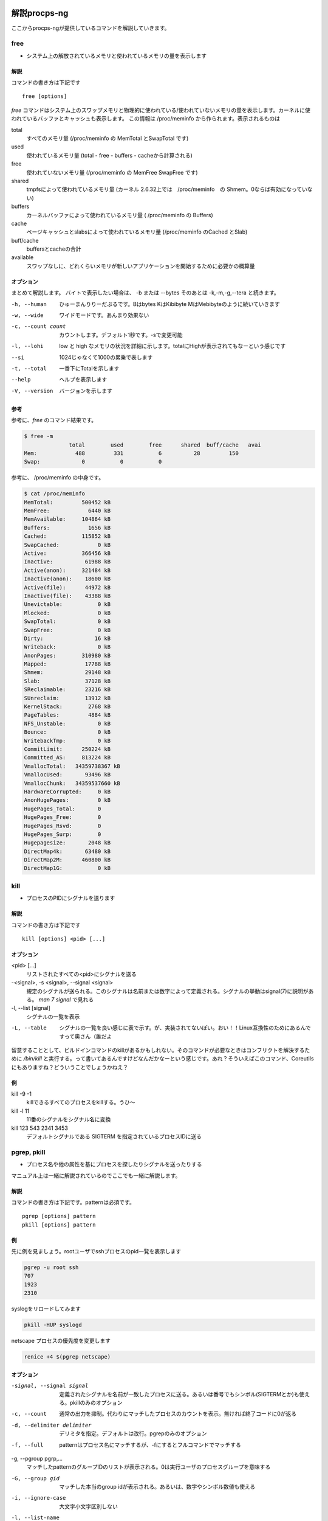
解説procps-ng
================

ここからprocps-ngが提供しているコマンドを解説していきます。

free
----------
.. index:: free

- システム上の解放されているメモリと使われているメモリの量を表示します

解説
~~~~~~

コマンドの書き方は下記です

::

   free [options]

`free` コマンドはシステム上のスワップメモリと物理的に使われている/使われていないメモリの量を表示します。カーネルに使われているバッファとキャッシュも表示します。
この情報は /proc/meminfo から作られます。表示されるものは

total
   すべてのメモリ量 (/proc/meminfo の MemTotal とSwapTotal です)

used
   使われているメモリ量 (total - free - buffers - cacheから計算される)

free
   使われていないメモリ量 (/proc/meminfo の MemFree SwapFree です)

shared
   tmpfsによって使われているメモリ量 (カーネル 2.6.32上では　/proc/meminfo　の Shmem。0ならば有効になっていない)

buffers
   カーネルバッファによって使われているメモリ量 ( /proc/meminfo の Buffers)

cache
   ページキャッシュとslabsによって使われているメモリ量 (/proc/meminfo のCached とSlab)

buff/cache
   buffersとcacheの合計

available
   スワップなしに、どれくらいメモリが新しいアプリケーションを開始するために必要かの概算量


オプション
~~~~~~~~~~

まとめて解説します。
バイトで表示したい場合は、 -b または --bytes そのあとは -k,-m,-g,--tera と続きます。

-h, --human
  ひゅーまんりりーだぶるです。Bはbytes KはKibibyte MはMebibyteのように続いていきます

-w, --wide
   ワイドモードです。あんまり効果ない

-c, --count count
   カウントします。デフォルト1秒です。-sで変更可能

-l, --lohi
   low と high なメモリの状況を詳細に示します。totalにHighが表示されてもなーという感じです

--si
   1024じゃなくて1000の累乗で表します

-t, --total
   一番下にTotalを示します

--help
   ヘルプを表示します

-V, --version
   バージョンを示します

参考
~~~~~
参考に、`free` のコマンド結果です。

.. code-block:: sh

   $ free -m
                 total        used        free      shared  buff/cache   avai
   Mem:            488         331           6          28         150
   Swap:             0           0           0

参考に、 /proc/meminfo の中身です。

.. code-block:: sh

   $ cat /proc/meminfo
   MemTotal:         500452 kB
   MemFree:            6440 kB
   MemAvailable:     104864 kB
   Buffers:            1656 kB
   Cached:           115852 kB
   SwapCached:            0 kB
   Active:           366456 kB
   Inactive:          61988 kB
   Active(anon):     321484 kB
   Inactive(anon):    18600 kB
   Active(file):      44972 kB
   Inactive(file):    43388 kB
   Unevictable:           0 kB
   Mlocked:               0 kB
   SwapTotal:             0 kB
   SwapFree:              0 kB
   Dirty:                16 kB
   Writeback:             0 kB
   AnonPages:        310980 kB
   Mapped:            17788 kB
   Shmem:             29148 kB
   Slab:              37128 kB
   SReclaimable:      23216 kB
   SUnreclaim:        13912 kB
   KernelStack:        2768 kB
   PageTables:         4884 kB
   NFS_Unstable:          0 kB
   Bounce:                0 kB
   WritebackTmp:          0 kB
   CommitLimit:      250224 kB
   Committed_AS:     813224 kB
   VmallocTotal:   34359738367 kB
   VmallocUsed:       93496 kB
   VmallocChunk:   34359537660 kB
   HardwareCorrupted:     0 kB
   AnonHugePages:         0 kB
   HugePages_Total:       0
   HugePages_Free:        0
   HugePages_Rsvd:        0
   HugePages_Surp:        0
   Hugepagesize:       2048 kB
   DirectMap4k:       63480 kB
   DirectMap2M:      460800 kB
   DirectMap1G:           0 kB


.. raw:: latex

    \clearpage


kill
----------
.. index:: kill

- プロセスのPIDにシグナルを送ります

解説
~~~~~~

コマンドの書き方は下記です

::

   kill [options] <pid> [...]

オプション
~~~~~~~~~~

<pid> [...]
  リストされたすべての<pid>にシグナルを送る

-<signal>, -s <signal>, --signal <signal>
  規定のシグナルが送られる。このシグナルは名前または数字によって定義される。シグナルの挙動はsignal(7)に説明がある。 `man 7 signal` で見れる

-l, --list [signal]
  シグナルの一覧を表示

-L, --table
  シグナルの一覧を良い感じに表で示す。が、実装されてないぽい。おい！！Linux互換性のためにあるんですって奥さん（誰だよ

留意することとして、ビルドインコマンドのkillがあるかもしれない。そのコマンドが必要なときはコンフリクトを解決するために `/bin/kill` と実行する。って書いてあるんですけどなんだかなーという感じです。あれ？そういえばこのコマンド、Coreutilsにもありますね？どういうことでしょうかねえ？

例
~~~~
kill -9 -1
   killできるすべてのプロセスをkillする。うひ～

kill -l 11
   11番のシグナルをシグナル名に変換

kill 123 543 2341 3453
   デフォルトシグナルである SIGTERM を指定されているプロセスIDに送る

.. raw:: latex

    \clearpage

pgrep, pkill
-------------
.. index:: pgrep
.. index:: pkill

- プロセス名や他の属性を基にプロセスを探したりシグナルを送ったりする

マニュアル上は一緒に解説されているのでここでも一緒に解説します。

解説
~~~~~~

コマンドの書き方は下記です。patternは必須です。

::

   pgrep [options] pattern
   pkill [options] pattern

例
~~~

先に例を見ましょう。rootユーザでsshプロセスのpid一覧を表示します

.. code-block:: sh

   pgrep -u root ssh
   707
   1923
   2310

syslogをリロードしてみます

.. code-block:: sh

   pkill -HUP syslogd

netscape プロセスの優先度を変更します

.. code-block:: sh

   renice +4 $(pgrep netscape)

オプション
~~~~~~~~~~

-signal, --signal signal
   定義されたシグナルを名前が一致したプロセスに送る。あるいは番号でもシンボル(SIGTERMとか)も使える。pkillのみのオプション

-c, --count
   通常の出力を抑制。代わりにマッチしたプロセスのカウントを表示。無ければ終了コードに0が返る

-d, --delimiter delimiter
   デリミタを指定。デフォルトは改行。pgrepのみのオプション

-f, --full
   patternはプロセス名にマッチするが、-fにするとフルコマンドでマッチする

-g, --pgroup pgrp,...
   マッチしたpatternのグループIDのリストが表示される。0は実行ユーザのプロセスグループを意味する

-G, --group gid
   マッチした本当のgroup idが表示される。あるいは、数字やシンボル数値も使える

-i, --ignore-case
   大文字小文字区別しない

-l, --list-name
   プロセス名とともに、プロセスidも表示される。pgrepのみのオプション

-a, --list-full
   フルコマンドラインも表示。pgrepのみのオプション

-n, --newest, -o, --oldest
    最も新しい/古いプロセスだけを選択する

-P, --parent ppid,...
   親プロセスのidが表示される

-s, --session sid,...
   プロセスのセッションidが表示される。セッションidが0の場合はpgrepまたはpkill自身のセッションidである

-t, --terminal term,...
   操作しているターミナルのプロセスが表示される。ターミナル名は /dev がない状態であるべきである

-u, --euid euid,...
   effective ユーザidが表示される。なんのことだろう・・・？

-U, --uid uid,...
   リアルユーザidが表示される

-v, --inverse
   マッチしなかったプロセスidを表示。適当なpatternを入れればすべてのpidが・・・？

-w, --lightweight
   pgrepでpidの代わりにスレッドidが表示される。pkillでは無効になる

-x, --exact
   プロセス名が正確にマッチする

-F, --pidfile file
   PIDの書かれたファイルを読む。pgrepよりもpkillを便利に使うためにあるかもしれない

-L, --logpidfile
   上記のpidfileがロックされていないとき失敗する

--ns pid
   同じ名前空間に所属しているプロセスにマッチする。他のユーザからマッチしたプロセスまでroot権限が必要である。マッチするための名前空間の制限については--nslistを見よ

--nslist name,...
   与えられた名前空間にのみマッチする。有効な名前空間は、 ipc, mnt, net, pid, user, utsである

-V, --version
   バージョン情報を表示

-h, --help
   ヘルプを表示

.. raw:: latex

    \clearpage

pmap
----------
.. index:: pmap

- プロセスのメモリマップを表示

解説
~~~~~~

コマンドの書き方は下記です。pidは必須です。

::

   pmap [options] pid [...]

例
~~~

先に例を見ていきましょう。

.. code-block:: sh

   $ pmap 1 | head
   1:   /usr/lib/systemd/systemd --switched-root --system --deserialize 21
   00007ff972b1e000     16K r-x-- libuuid.so.1.3.0
   00007ff972b22000   2044K ----- libuuid.so.1.3.0
   00007ff972d21000      4K r---- libuuid.so.1.3.0
   00007ff972d22000      4K rw--- libuuid.so.1.3.0
   00007ff972d23000    228K r-x-- libblkid.so.1.1.0
   00007ff972d5c000   2048K ----- libblkid.so.1.1.0
   00007ff972f5c000     12K r---- libblkid.so.1.1.0
   00007ff972f5f000      4K rw--- libblkid.so.1.1.0
   00007ff972f60000      4K rw---   [ anon ]

オプション
~~~~~~~~~~

-x, --extended
   拡張したフォーマットを示す

-d, --device
   デバイスフォーマットを示す

-q, --quiet
   ヘッダとフッタを表示しない

-A, --range low,high
   lowとhighのアドレスレンジを指定して制限をかける。数字の間にカンマを間に書くのじゃ

-X
   -xオプションよりもさらに詳細に示す。 注意：フォーマット変更は `/proc/PID/smaps` による

-XX
  　カーネルが提供しているすべてを表示

-p, --show-path
    マッピングコラムにおいてフルパスを表示

-c, --read-rc
    デフォルトの設定を読み込む

-C, --read-rc-from file
    設定ファイル名を指定して読み込み

-n, --create-rc
    新規デフォルト設定を作成

-N, --create-rc-file file
    新規設定ファイルをfileに作る

-h, --help
    ヘルプを表示

-V, --version
    バージョンを表示

戻り値
~~~~~~~

0
   成功

1
   失敗

42
   探したすべてのプロセスが見つからなかった。42の意味はググれば出てくる


.. raw:: latex

    \clearpage

ps
----------
.. index:: ps

- プロセスの情報を表示します


解説
~~~~~~

コマンドの書き方は下記です。

::

   ps [options]


`ps` は現在動作中のプロセスの選択についての情報を表示する。選択や情報を表示を繰り返しアップデートするのが好きなら、top(1)を使ってね。

えーとですね若い人はいいんですけどpsコマンドすごーくいろいろな諸事情によってオプションの指定の仕方に流儀があってそれが統合したもんだから非常に面倒なことになっています。
ダッシュ(-)原理主義とかダッシュ不要主義の人とかいて非常にめんどくさいんだわ。若い人においてはきちんとマニュアルを読んでから使って欲しい。あとは頑張れ！

psはいくつかのオプションの指定の方法があります。

#. UNIX方式。シングルダッシュ(例 ps -f)
#. BSD方式。ダッシュ不要(例 ps aux)
#. GNU long方式。ダッシュが二回(--)

これらを混ぜて使ってはいけません。ps auxをps -auxと書くと、 ps -a -u -x になって意味が違います。どちらかに統一しましょう。 `ps` のマニュアルは量が多いので、コマンドの例を示して終わります。ではどうぞ。

例
~~~~

- 標準のオプションを使ってシステムのすべてのプロセスを見るには

.. code-block:: sh

   ps -e
   ps -ef
   ps -eF
   ps -ely

- BSDのオプションを使ってシステムのすべてのプロセスを見るには

.. code-block:: sh

   ps ax
   ps axu

- プロセスツリーを表示

.. code-block:: sh

   ps -ejH
   ps axjf

- スレッドについての情報は

.. code-block:: sh

   ps -eLf
   ps axms

- 指定した形式でrootで動作しているすべてのプロセスを見るには

.. code-block:: sh

   ps -U root -u root u

- syslogdのプロセスIDだけを表示

.. code-block:: sh

   ps -C syslogd -o pid=

- 42のPIDだけを表示 [#yonjuuni]_

.. code-block:: sh

   ps -q 42 -o comm=

.. [#yonjuuni] このマニュアルというかソフトウエア、42が好きみたいですねえ

.. raw:: latex

    \clearpage

pwdx
----------
.. index:: pwx

- 特定のプロセスが起動しているディレクトリ(current working directory)を表示する

解説
~~~~~~

コマンドの書き方は下記です。PIDが必須です。

::

   pwdx [options] pid [...]


例
~~~~~~~~~~~

なんですかこれは？と言われるので適当に打ってみましょう

.. code-block:: sh

   $ sudo pwdx 1 2 3
   1: /
   2: /
   3: /

あのプロセスってどこのディレクトリで起動しているんだろう？というのが分かります。唯一のオプション `-V` はバージョン情報を表示します。おしまいです。

.. raw:: latex

    \clearpage

skill, snice
--------------
.. index:: skill

- シグナルを送ったり、プロセスの状態を教えてくれます

解説
~~~~~~

コマンドの書き方は下記です。

::

       skill [signal] [options] expression
       snice [new priority] [options] expression

これらのコマンドは古くて移植できない。 `killall` や `pkill` , `pgrep` を使ったほうが良い、ってマニュアルにかかれてます。

`skill` はデフォルトで TERM を送ります。 -l や -L で有効なシグナルの一覧を表示します。 HUPとかINTとかKILLとかSTOPとか0を含みます。
他の方法としては３種類定義されており、 -9, -SIGKILL, -KILL です。

デフォルトの `snice` の優先度は +4です。優先度の範囲は +20(最も遅い) から -20 (最も早い) です。優先度を上げる(マイナス値を設定する)ときはroot的なユーザ権限が必要です。


解説
~~~~~~

-f, --fast
   ファストモード。未実装

-i, --interactive
   対話的に使う。数字を打ち込んで優先度を変更できる

-l, --list
   すべてのシグナル名を表示する

-L, --table
   すべてのシグナル名を良い感じに表で表示する

-n, --no-action
   なにもしない。シュミレーションをするだけでシステムを変更しない

-v, --verbose
   詳細。説明がなされる（本当にこんな感じで書いてある。なんのこっちゃ

-w, --warnings
   警告が有効にする。未実装

-h, --help
    ヘルプを表示

-V, --version
   バージョンを表示

.. raw:: latex

    \clearpage

slabtop
----------
.. index:: slabtop

- リアルタイムでカーネルのslab cache情報を表示します


解説
~~~~~~

コマンドの書き方は下記です。

::

   slabtop [options]


オプション
~~~~~~~~~~
　
-d, --delay=N
   リフレッシュ間隔を秒で設定する。デフォルトは3秒。qでプログラムを終了

-s, --sort=S
   Sで表示の並べ替えを行う。一文字で指定する。デフォルトは o でオブジェクトの番号でソートする。例えば c でCACHE SIZEでソート、 n は NAME でソート、a はACTIVE でソート。

-o, --once
   一度表示してプログラムを終了する

-V, --version
   バージョンを表示

-h, --help
   ヘルプを表示

::

   # slabtop -o
    Active / Total Objects (% used)    : 127062 / 138452 (91.8%)
    Active / Total Slabs (% used)      : 5830 / 5830 (100.0%)
    Active / Total Caches (% used)     : 83 / 110 (75.5%)
    Active / Total Size (% used)       : 34359.12K / 39188.70K (87.7%)
    Minimum / Average / Maximum Object : 0.01K / 0.28K / 16.19K

     OBJS ACTIVE  USE OBJ SIZE  SLABS OBJ/SLAB CACHE SIZE NAME
    21483  17204   0%    0.19K   1023       21      4092K dentry
    13416  13092   0%    0.58K   1032       13      8256K inode_cache
    13356  13356 100%    0.11K    371       36      1484K sysfs_dir_cache
    11904  11507   0%    0.06K    186       64       744K kmalloc-64
     9352   8959   0%    0.57K    669       14      5352K radix_tree_node
     9333   8744   0%    0.08K    183       51       732K selinux_inode_secur
     8385   8366   0%    0.10K    215       39       860K buffer_head

.. raw:: latex

    \clearpage

sysctl
----------
.. index:: sysctl

- カーネルのパラメータを変更する

解説
~~~~~~

コマンドの書き方は下記です。

::

   sysctl [options] [variable[=value]] [...]
   sysctl -p [file or regexp] [...]

Linux触っている人にはお馴染みのコマンドではないでしょうか。え？さわったことない？起動してるLinuxのカーネルのパラメータを変更できるコマンドです。
何が嬉しいかって、port range広げたり、ip_forwardを1にしてルータを作ったりするんですよ。当たり前田のクラッカー。分からないひとはぐぐってね。

このコマンドのパラメータは、 `/proc/sys` のディレクトリ下に対して有効です。依存関係で Procfsが必要です。sysctlのデータを読んだり書き込みしたりできます。


オプション
~~~~~~~~~~~

variable
  キーの名前。例えば kernel.ostype。セパレータである / は . に置換される

variable=value
  キーを設定する。-wパラメータをつけて、ダブルクオートでくくってね！shellがパースするからね！

-n, --values
  キー名を表示しない

-e, --ignore
  知らないキーがあってもエラーを出さない

-N, --names
  名前だけを表示する。シェルでプログラミングするとき便利かもしれない

-q, --quiet
  値を表示しない

-w, --write
  sysctlの設定を変更するときに使うオプション

-p[FILE],--load[=FILE]
  FILEが無いとき、設定されているファイルや `/etc/sysctl.conf` ファイルから設定をロードする。
  ファイル名は標準入力からデータを読み取ることを意味している。FILEは正規表現として与えられることができる

-a, --all
  すべての設定を表示します。キーなんかいちいち覚えていないときに使う

--deprecated
  --allと一緒に使うことによって廃止される予定のあるパラメータも表示

-b, --binary
  改行しないで表示

--system
  下記のすべての設定をロードする

::

    /run/sysctl.d/*.conf
    /etc/sysctl.d/*.conf
    /usr/local/lib/sysctl.d/*.conf
    /usr/lib/sysctl.d/*.conf
    /lib/sysctl.d/*.conf
    /etc/sysctl.conf

-r, --pattern pattern
  パターンを指定して検索。拡張正規表現を使う

エイリアスとして、 -A は -a 、-dは-h、-fは-p 、-Xは-a で、-x , -o はBSDの互換性のために用意。

例
~~~

::

   /sbin/sysctl -a
   /sbin/sysctl -n kernel.hostname
   /sbin/sysctl -w kernel.domainname="example.com"
   /sbin/sysctl -p/etc/sysctl.conf
   /sbin/sysctl -a --pattern 'net.ipv4.conf.(eth|wlan)0.arp'
   /sbin/sysctl --system --pattern '^net.ipv6'

.. raw:: latex

    \clearpage

tload
----------
.. index:: tload

- ロードアベレージをグラフィカルに表示

解説
~~~~~
`tload` は特定の tty の現在のシステムロードアベレージのグラフを表示します。 tty が指定されていない場合は、実行ユーザになります。
コマンドの書き方は下記です。

::

    tload [options] [tty]

オプション
~~~~~~~~~~
-s, --scale number
  画面の縦のスケールを設定する

-d, --delay seconds
  グラフをアップデートする秒数を指定 [#tload]_

.. [#tload] 指定した秒数は alarm(2) のための引数にセットされるため、0を指定したときは SIGALRM が送られないので表示が更新されない

-h, --help, -V, --version
  ここまでしっかり読んできた素晴らしい読者のために敢えて解説しない

関連するファイル
~~~~~~~~~~~~~~~

/proc/loadavg にロードアベレージの情報がある。ただし初見殺し。

.. raw:: latex

    \clearpage
top
----------
.. index:: top

- リアルタイムで動作しているプログラムを表示します [#topmac]_

.. [#topmac] Macの人はどうしたらいいかって？Macのtopコマンドは、劣化したtopだと思っていただければ、遠からず近からず。近からず遠からず。関係ないけどmacのtopのデフォルトの表示がいかついですね（雑な感想

やってまいりました、procps-ngの花形 `top` です。manコマンドを打つと1500行くらいあるんですねー渋いですねー。
ガッツリ解説していきます。manpageを愚直に訳すと冗長なるので、起動時の画面とコマンドラインオプションを軽く説明してから、起動後のキーバインドを説明します。
さて、 `top` を実行するとこんな感じです。

.. figure:: ./top1.eps
   :alt: top実行画面
   :scale: 80%


お馴染みのサマリー・フィールドとコラムのヘッダ・タスクエリアがあります。へー最新のtopってこんなになってるんだ・・・という感想はおいといて、topコマンドを打った時の画面の説明です。ターミナルの大きさに合わせてよろしく表示してくれます。画面の外に隠れているプロセス名なんかは、左右矢印キーを押すと見ることができます。マジで、本当だ、知らなかった。ページャーもちゃんとあって、EndやHomeやPageUp、PageDownキーも押せます。本家procpsは非対応なのでご注意。topのmanpageは大きく分けて、コマンドラインオプション、サマリー、フィールド・コラム表示、インタラクティブコマンド、ウインドウを行ったきり来たり、ファイルの仕様、裏技があります。本書では、 `top` 起動後のキーバインドを中心に解説していきます。

ちなみにtopの終了は c か ctrl-c (kill) です。


コマンドラインオプション
~~~~~~~~~~~~~~~~~~~~~~~

起動時のオプションについて説明します。こうです。「|」は、「または」という意味です。

::

     -hv|-bcEHiOSs1 -d secs -n max -u|U user -p pid -o fld -w [cols]


-h または -v
   helpという名のコマンドラインオプションを表示する。上のオプションが出る。バージョンも表示される

-b
   バッチモード。topの表示を他のプログラムやファイルに送る時に便利。無限に走り続けるので、終了するときは -n オプションで回数を指定するか、killする

-c
   topを打った後cを打った状態で起動する。通常、実行しているプロセスのコマンドラインが表示さるが、この場合はプログラム名のみが表示される

-d 秒数
   更新間隔を指定する。0.1秒単位で指定できる。 -d 12.3 とか。起動後、d や s で更新間隔を再指定できる。0も打ててしまう。ブラクラかよ

-E
   サマリーエリアのメモリの単位を指定する。キビバイトで表示するなら `top -E k` とする。k以外は k,m,g,t,p,eが指定可能。それぞれキビ、メビ、ギビ、テビ、ペビ、エビ(exbi)。top起動後、Eで再指定可能

-H
   個別のスレッドを表示。それぞれのプロセスのスレッドが表示されるようになる。インタラクティブコマンドHで切り替え

-i
   更新間隔までにCPUを使ってないタスクを非表示。つまり活動しているプロセスだけを表示。インタラクティブコマンドiで切り替え

-n 数字
   表示する行数を制限する

-o fieldname
   fieldnameでソート。実行例は `top -o +PID` とか `top -o -PID` とか。プラスマイナスを付けてオーダーを指定。両方つけるとどうなるの？シンタックスエラーになるんじゃないかなぁ？

-O
   fieldnameを表示する。それだけ。上のコマンドの filedname を調べるときに使う

-p
   PIDを指定して表示。たとえばこんな感じ： `top -p1 -p2 -p3` または `top -p1,2,3` 。PIDは、20個まで指定可能。PIDには、0も指定できる。何が起こるかやってみよう。解除するには、Uかuを打ってenterを押す

-s
   設定ファイルを読み込まないセキュアモードで起動 [#securemode]_ [#securemode2]_ 。topに設定ファイルってあるんですねー。あとで解説します

.. [#securemode] 書いてて思ったんですけど、セキュアラモードってかわいくないですか（急に何を言い出すんだこいつ
.. [#securemode2] ガード固そうなんですけどどうですかね（そんなこと言われてもナァ

-S
   累積モードで表示。あとで説明するかも

-u または -U
   ユーザ名を指定すると、そのユーザだけのプロセスを表示する。よく使うかも。uまたはUで切り替え可能。大文字(U)小文字(u)の違いがあるけど省略

-w [number]
   表示する幅を指定。バッチモードで使う

-1
   コアが複数あるメモリでそれぞれの使用率を見ることができる。1で切り替え。コア数が多すぎるとそれだけで画面が埋まる


サマリー表示
~~~~~~~~~~~~~

topコマンドを打った後、上の方はこんな感じになっていると思います。このあたりをサマリーと呼びます。

::

   top - 17:33:28 up  2:28,  1 user,  load average: 0.00, 0.01, 0.05
   Tasks:  66 total,   2 running,  64 sleeping,   0 stopped,   0 zombie
   %Cpu0  :   0.0/11.8   12[||||||||||||                                ]
   GiB Mem : 20.0/1.0      [                                            ]
   GiB Swap:  0.0/0.0      [                                            ]


上から、現在の時間、UPTIME（起動してからの時間、この場合は2時間28分、1人のユーザがログイン、そのあとは現在から1,5,15分のロードアベレージです。
次の行は、タスクの数を表しています。タスクの状態(running, sleeping, stopped, zombie)については各自調べて下さい。ここでは起動(running)しているプロセスが2つある、くらいの認識でよいです。
CPUのところは、最後に画面が更新されてからの間隔に基づくCPUの状態のパーセンテージが表示されます。

::

              a    b     c    d
   %Cpu(s):  75.0/25.0  100[ ...

説明のため、a,b,c,dという記号を付けました。a は us + ni を足したパーセンテージ。bは sy のパーセンテージ。cは合計。dはグラフです。us とか ni ってなんだよ、って感じですが、procpsのときはこんな感じで表示されることを思い出しましょう。知らなくても知っていたことにしましょう。

::

   Cpu(s): 0.0%us, 0.0%sy, 0.0%ni, 99.9%id, 0.0%wa, 0.0%hi, 0.0%si,  0.0%st

us
   user : un-nicedなユーザプロセス(un-niced user process)の起動時間

sy
   system : カーネルプロセスの起動時間

ni
   nice : nicedユーザプロセスの起動時間

id
   idle : カーネルアイドルハンドラー(the kernel idle handler)

wa
   IO-wait : I/Oの完了を待っている時間

hi
   ハードウエアの割り込みにかかった時間

si
   ソフトウエアの割り込みにかかった時間

st
   ハイパーバイザーによってこのバーチャルマシーンから奪われた時間


この辺を説明しているとカーネルの話になってくるので、詳しく知りたい方はLinuxカーネルの本やwebをあたって下さい。

次はメモリ使用量です。たとえばこんな表示だったとします。

::

              a    b          c
   GiB Mem : 18.7/15.738   [ ...
   GiB Swap:  0.0/7.999    [ ...

説明のため、a,b,c と記号を振りました。aは使われているパーセンテージです。bはトータルのメモリ量、cはグラフです。気をつけて欲しいのは、 procps の時代は容量で表されていたところがパーセンテージになっています。ご注意。さらに詳細な情報は、mでトグルすることが可能で４種類のモードがあります。実際にmを押してみよう！


フィールド・コラム
~~~~~~~~~~~~~~~~~~~~

フィールドの話です。フィールドとは下記です。

::

      PID USER      PR  NI    VIRT    RES %CPU %MEM     TIME+ S COMMAND


もうお分かりですね。実は、フィールドは実は58個もあります。fキーを押すと、どのフィールドを表示するか決める画面に移ります。全部説明すると大変なことになるので、操作の方法だけ。fキーを押すと「Fields Management for window」と出てくるので解説の通りに操作します。キーバインドをご紹介。

d または <space>
   表示・非表示の選択

s
   ソート順の決定

q または <Esc>
   メニューの終了


インタラクティブコマンド
~~~~~~~~~~~~~~~~~~~~~~~~

インタラクティブコマンドは、topのコマンドを打ってから打つキーです。上でも紹介したじゃないかって？でもfだけ特殊なんで別項としてあります。それ以外のキーを一気に紹介します。キーを打って自分だけの表示を楽しもう（原文にこんなこと書いてないけど一応

記号、数字、アルファベット(AbBbCc...)の順番で解説していきます。アルファベットが抜けているのは、機能への割り当てがないか、fの後に使うキーです。

<Enter> または <space>
   画面をリフレッシュする。新たな気持で

? または h
   ヘルプを表示する。困ったらまずこれ

=
   タスクリミットを解除。詳しくはnを参照のこと

0
   値が0のところを消したり表示したりする

1
   複数コアがあるCPUの場合はそれぞれの使用量を表示する。コア数が多いときはまあそのとき考えよう・・・

2
   1の後に使う。NUMA(Non-Uniform Memory Access)の状態が表示される。詳しくはググって

3
   2の後に使う。NUMAの状態を展開する

A
   プロセスリストのところが4段になって、メモリ使用率順、CPU使用率順、PID順みたいのがそれぞれ表示される。-,+で増やしたり減らしたり。_でタスクエリア消去。Gでウインドウ名を変更。gでウインドウを選択。aとwでウインドウを行ったり来たり。この辺は自分で打ってみて体感したほうが早い

B
   表示上の太字が普通の書体になったりもとに戻ったりする

b
   動きのあったタスクを反転表示（しているように見える）

C
   スクロールの座標を表示。打ってみれば分かる

c
   コマンドラインを表示するか、プログラム名を表示するか切り替える。具体的には `/usr/lib/systemd/systemd --switched-root --system --deserialize 21` が `systemd` になる

d
   画面の更新間隔を更新する時間を指定。デフォルトは3秒。sでも可能

E
   サマリエリアのメモリの容量のスケールを変更する。何度も押すと順次変わっていく。キビバイトからエクシビバイトまで切り替える

e
   タスクエリアのメモリの容量のスケールを変更する。何度も押すと順次変わっていく。キロバイトからペビバイトまで切り替える

f または F
   前項のフィールドコラムをご覧ください。自分でフィールドのカスタマイズができる機能

g
   aキー(複数ウインドウ)のときの４段でてきたそれぞれを選択するモード。1から4の数字を打ち込んでやってください

H
   スレッド表示モードに切り替える。全てのプロセスが見えるようになる

h
   ヘルプ(キーバインド)を表示。ついでに現在のウインドウ名、指定されているモードを表示

I
   Irix/Soraris-mode toggleだそうです。沢山CPUがあるときに分けて表示されるそうです

i
   アイドルモードのタスクを表示するかの切り替え。何も表示されなかったらenterでも連打すればいいんじゃないですかね。どうなるか察しがつきましたか？

J
   文字データの部分を右詰めにする。じゃすてぃふぁーい！のJ

j
   数字データの部分を左詰めにする。じゃすてぃふぁーい!のj

k
   タスクにシグナルを送ることができる。押したら使い方が出る。killのk

L
   タスクエリアから文字列を検索。ハイライトされます。次の文字列をタスクエリアの先頭に持ってくるには & を押す。LocateのL

l
   一番最初の行を表示したり消したりする。topの一番最初の行ってなんでしたっけ？思い出してみよう！

M
   メモリ使用順にソートする

m
   タスクエリアのメモリ・swapのところを表示したり消したりする

n
   タスクの表示行数を制限する。数字を打ち込む。解除は=

N
   PID順にソートする

o または O
   フィルタ(f)中に他のフィルタリングを行う。結構複雑なんでマニュアル見て。ちなみにctrl+oでフィルタしている条件を表示

P
   CPU使用順にソートする

q
   topを終了する

R
   タスクの部分がreverseする

r
   タスクをreniceする。PIDを指定して優先度をセット。-20(優先度高い)から+20(優先度低い)を指定

S
   時間累積モードが有効になる。子プロセスのCPU使用時間も合計して表示される（が、効果がよくわからなかった

s
   画面の更新間隔を更新する時間を指定。デフォルトは3秒。dでも可能。

t
   taskとCPUのところを表示したり消したりする。トグルで4種類ある

T
   CPU Time順でソート

u または U
   ユーザ名またはUIDのユーザを表示する。コマンドラインオプションの -u は effectiveユーザにマッチし、-Uはすべて(any)のユーザ(eal, effective, saved, or filesystem)にマッチする。ユーザ名の先頭にビックリマーク(!)をつけると、そのユーザだけが除外された状態で表示される。つまり!rootなどができる。ユーザのフィルタを解除するには、ユーザ名を入力せず、enterのみを打つべし

V
   フォレストビューモードを有効にする。子プロセスまで表示するモード。便利といえば便利

W
   Write-the-Configuration-File。読んで字のごとく、現在のtopの設定をファイルに保存。次に起動したときに設定が再現される。カレントユーザの~/.config/procps/toprcにファイルが保存される

X
   タスクエリアの数値や文字列の幅を増やす。0でデフォルト。普通は使わない

x
   動きのあったタスクを太文字にする

Y
   指定したPIDのタスクを調査する。内容を表示した出力のページャはviライク。へーこんなことできるの。でも使わないかなー？

y
   行のハイライト表示を行う。だいたいbと同じ

Z
   カラーマッピングを変更する

z
   画面のカラーリングがモノクロになる

< または >
   ソートするフィールドを左右に移動させる。例えばN(PID順にソート)して > すると PIDの隣のUSERの部分がソート対象になる。便利・・・便利？


ファイル
~~~~~~~~~~~~~~~~~~~~

インタラクティブコマンドでWというキーが出てきました。これは、topの設定をファイルに書き出すことができます。細かい話は原文のセクション6をご覧ください。


裏技
~~~~~~~~~~~~~~~~

などと訳してますが、実際は「STUPID TRICK」というセクションです。topで大喜利をやってます。

例えばこんな感じ： `nice -n -10 top -d.09` 。怒られたら [#toperror]_ rootでやる。この状態でWを押すなよ！押すなよ！実行は自己責任で。ほかにはウインドウがはねたりします。おそらくいちばん効果がわかるTRICKはこんなかんじ：

topを起動して、必要ならcを押してそのあとVを押します。右矢印キーでコマンドラインを空にします。最後にjで右寄せします。最後に左矢印キーでコマンドコラムに届きます。押し続けていると左側も出てきます。書いていることは大層な感じですが、やってみるとそういうことねーよく考えたわこれ、ってなります。

.. [#toperror] 怒られる、というのはエラーが出る、みたいな意味です。慣用句なので慣れて下さい。本書読んでる方は解説不要な気がする

.. figure:: ./top2.eps
   :alt: 最終的な画面
   :scale: 100%

.. raw:: latex

    \clearpage

uptime
----------
.. index:: uptime

- システムの起動時間を問い合わせます

解説
~~~~~
原文をベタに訳していきます。
`uptime` は次の情報を一行で表示します。現在の時間、システムの起動時間、何人のユーザがログインしているか、システムの過去1,5,15分のロードアベレージの平均です。

ヘッダの１行は `w` コマンドと同じです。

システムのロードアベレージは起動(runnable)や割り込みされていない(uninterruptable)状態においてどちらか一方プロセスの数の平均です。起動している状態のプロセスはCPUを使っているかCPUの使用を待っているかどちらかです。割り込みされていない状態のプロセスはI/Oアクセスを待っています。例えばディスクのためです。この平均は３回のインターバルに引き継がれます。ロードアベレージはシステムのCPUの数のために正常化されていません。そのため、シングルCPUシステムの1というロードアベレージは、4CPUシステムにおいて75%のアイドルタイムになります。

オプション
~~~~~~~~~~

-p, --pretty
  uptimeを短い形式で表示

-h, --help
  ヘルプを表示

-s, --since
  yyyy-mm-dd HH:MM:SS の形式でシステムが起動した時間を表示。だいたい `who -b` と同じ

-V, --version
  バージョン情報

.. raw:: latex

    \clearpage

vmstat
----------

.. index:: vmstat

- 仮想メモリの状況を知らせてくれる

例
~~~~
１秒ごとに３回まで表示するならこんな感じです。各単語の意味はおわかりですね。

::

  $ vmstat 1 3
   procs -----------memory---------- ---swap-- -----io---- -system-- ------c
   r  b   swpd   free   buff  cache   si   so    bi    bo   in   cs us sy id
   2  0      0  11328  20492 145324    0    0    99    10   68   61  0  0 10
   0  0      0  11312  20492 145324    0    0     0     0   94  169  0  0 10
   1  0      0  11312  20492 145324    0    0     0    12   87  164  0  0 10

解説
~~~~~

書き方は下記。countを書くならdelay必須ということを表しています。

::

   vmstat [options] [delay [count]]

vmstatはプロセスとかメモリとかページングとかブロックIOとかトラップとかディスクとかCPUの活動についての情報を表示してくれるコマンドです [#vmstat1]_ 。

.. [#vmstat1] このへん原文を訳してますけど、原文の方が意味がとおるというか日本語にすると逆にわかりにくくなるんですよーなんだかなー

オプション
~~~~~~~~~~

delay
  アップデートする間隔を秒で指定。指定されていなければマシンが起動してからの平均を表示する

count
  アップデートの回数。delayがあってcountがない場合は無限ループします

-a, --active
  アクティブなメモリとインアクティブなメモリを表示します。カーネル2.5.41以降で対応

-f, --forks
  マシンが起動してからのフォーク(forks)の数を表示します。fork, vfork, clone system calls と タスクが作られた数の合計と同等なものが含まれます

-m, --slabs
  slabinfoがを表示します

-n, --one-header
  ヘッダを一回だけ出します。本来は忘れた頃に表示されます

-s, --stats
  さまざまなイベントカウンターとメモリの統計値が表示されます。繰り返しはありません。例：

::

  [root@procps-ng-build ~]# vmstat -s
        1016504 K total memory
         337392 K used memory
         574300 K active memory
         274780 K inactive memory
          77192 K free memory
         120156 K buffer memory
         481764 K swap cache
              0 K total swap
              0 K used swap
              0 K free swap
         111730 non-nice user cpu ticks
            199 nice user cpu ticks
          93800 system cpu ticks
       65580229 idle cpu ticks
           5563 IO-wait cpu ticks
              0 IRQ cpu ticks
            542 softirq cpu ticks
          81874 stolen cpu ticks
         592949 pages paged in
        2488043 pages paged out
              0 pages swapped in
              0 pages swapped out
       17775496 interrupts
       36384343 CPU context switches
     1507129500 boot time
          50242 forks

-d, --disk
  ディスクの統計値を表示。カーネル2.5.70以上が必要。例：

::

  [root@procps-ng-build ~]# vmstat -d
  disk- ------------reads------------ ------------writes----------- -----IO-
         total merged sectors      ms  total merged sectors      ms    cur
  vda    13965      1  837626   13026 169496 134638 3711136  256580      0
  loop0      0      0       0       0      0      0       0       0      0
  loop1      0      0       0       0      0      0       0       0      0
  dm-0    7844      0  342280    7350  29496      0 1265943   35529      0
  dm-1    7819      0  340872    8882  21685      0 1265047   36955      0


-D, --disk-sum
  ディスクの活動についての統計値。例：

::

    [root@procps-ng-build ~]# vmstat -D
              5 disks
              2 partitions
          29628 total reads
              1 merged reads
        1520778 read sectors
          29258 milli reading
         221850 writes
         135179 merged writes
        6277000 written sectors
         330572 milli writing
              0 inprogress IO
            189 milli spent IO


-p, --partition device
  device名を引数にとって、パーテションの詳細な統計値を表示。カーネル2.5.70以上が必要。例：

::

   [root@procps-ng-build ~]# vmstat -p /dev/vda1
   vda1            reads      read sectors      writes  requested writes
                  13816            835706      170425           3731608

-S, --unit character
  出力の切り替え。1000  (k), 1024 (K), 1000000 (m), or 1048576 (M) バイト。swap,blockフィールドには影響を与えない

-t, --timestamp
   毎行タイムスタンプを付加。こんな感じ

::

    [root@procps-ng-build ~]# vmstat -t
    procs -----------memory---------- ------cpu----- -----timestamp-----
     r  b   swpd   free   buff  cache   sy id wa st          UTC
     2  0      0  76608 120464 482176 0  0 100  0  0 2017-10-12 06:54:36


-w, --wide
  ワイドモード。特にメモリの部分が広くなる。幅は80文字くらいあるとよい

-V, --version, -h, --help
  説明不要

VM MODEのためのフィールドの説明
~~~~~~~~~~~~~~~~~~~~~~~~~~~~~

Procs
^^^^^^

r
  起動中(runnable)のプロセス数(起動時間における起動・待機)
b
  割り込み不可のスリープのプロセスの数(The number of processes in uninterruptible sleep)

Memory
^^^^^^^

swpd
  バーチャルメモリがつかている量
free
  アイドルメモリの量
buff
  バッファとして使っているメモリの量
cache
  キャッシュとして使っているメモリの量
inact
  インアクティブメモリの量(-aオプション)
active
  アクティブメモリの量(-aオプション)

Swap
^^^^^^
si
  ディスクからのスワップインするメモリ量(毎秒)
so
  ディスクにスワップするメモリ量(毎秒)

IO
^^^^
bi
  あるブロックデバイスから受け取るBlocks(毎秒)
bo
  あるブロックデバイスに送るBlocks(毎秒)

System
^^^^^^^
in
  クロックを含めた毎秒の割り込み数
cs
  毎秒のコンテキストスイッチ数

CPU
^^^^^

下記は、合計CPU時間のパーセンテージである

us
  カーネルじゃないコードの実行に費やした時間(user time。nice timeも含む)
sy
  カールコードの実行に費やした時間(system time)
id
  idle時間。カーネル2.5.41以前はIO-wait timeも含めていた
wa
  IOにかかった時間。カーネル2.5.41以前はidle時間も含めていた
st
  バーチャルマシーンに奪われた時間。カーネル2.6.11以前は不明(unknown)

DISK MODEのためのフィールドの説明
~~~~~~~~~~~~~~~~~~~~~~~~~~~~~~~~

Reads:

total
  完全に成功した読み込み(reads)の合計
merged
  読み込みを集めた(ひとつのI/Oの結果)
sectors
  成功したセクタの読み込み
ms
  読み取りに費やしたミリセカンド

Writes:

total
  完全に成功した書き込み(writes)の合計
merged
  書き込みをを集めた(ひとつのI/Oの結果)
sectors
  成功したセクタの書き込み
ms
  書き込みに費やしたミリセカンド

IO:

cur
  I/Oの進捗
s
  I/Oに費やした時間

ディスクパーティションモードのためのフィールドの説明
~~~~~~~~~~~~~~~~~~~~~~~~~~~~~~~~~~~~~~~~~~~~~~~~

reads
  このパーティションについて読まれた総数
read sectors
  パーティションにために読まれたセクタの量
writes
  このパーティションについて書かれた総量
requested writes
  パーティションのために作られた書き込み要求の総数

SLAB MODEのためのフィールドの説明
~~~~~~~~~~~~~~~~~~~~~~~~~~~~~~~~
cache
  キャッシュ名
num
  現在のアクティブオブジェクトの数
total
  有効なオブジェクトの数
size
  それぞれのオブジェクトのサイズ
pages
  少なくとも一つのアクティブオブジェクトのページ数

その他
~~~~~~~

vmstat は特別な権限を必要としません。vmstatの結果は、システムのボトルネックを見つけることを手助けしてくれます。Linuxのvmstatは起動プロセスに自分自身をカウントしません。
すべてのリナックスのブロック(Linux blocks)は現在のところ1024バイトです。古いカーネルだと512や2048,4096バイトで表示しているかもしれません。
Procps 3.1.9からvmstatはユニット(k,K,m,M)を選べます。デフォルトはK(1024Bytes)です。
vmstatに関連するコマンドは、free, iostat [#sysstet]_ , mpstat [#sysstet]_ , ps, sar [#sysstet]_ , topがあります。

..  [#sysstet] sysstatパッケージに含まれています。http://sebastien.godard.pagesperso-orange.fr/

.. raw:: latex

    \clearpage

w
----------
.. index:: w

いつから誰がどこのサーバからログインしているかわかります。TTYが分かるので `write` コマンドでメッセージが飛ばせます。下記は本書のビルドサーバで試したもの。

::

  [root@procps-ng-build ~]# w
  12:12:09 up 6 days, 21:07,  2 users,  load average: 0.03, 0.03, 0.05
  USER     TTY        LOGIN@   IDLE   JCPU   PCPU WHAT
  root     pts/0     11:13    4:49   0.05s  0.05s -bash
  root     pts/1     11:21    1.00s  0.23s  0.00s w

オプション
~~~~~~~~~~

-h, --no-header
  ヘッダ非表示

-u, --no-current
  現在のプロセスとCPU時間を出しにくい時、ユーザ名を無視する。実際にやってみるなら `su` して `w` と `w -u` とコマンドを打つ。実際に打ったけど違いがわからなかった

-s, --short
  短いフォーマットを使う

-f, --from
  from(リモートホスト名)を表示したり非表示にしたりする。procps-ngではデフォルトでfromを表示しない。procpsではデフォルトで表示する

--help
  ヘルプを表示

-i, --ip-addr
  fromフィールドにホスト名を表示する代わりにIPアドレスを表示する

-V, --version
  バージョン情報を表示

-o, --old-style
  オールドスタイルを適用。1分未満アイドル状態だとブランクスペースを表示

環境変数
~~~~~~~~~

PROCPS_USERLEN
  ユーザ名のコラム幅のデフォルトを上書き。デフォルト8

PROCPS_FROMLEN
  fromコラムの幅のデフォルトを上書き。デフォルト16。オプションにしちゃえばいいような気もするけどどうなんだろ。実際に使うにはこんな感じで

.. code-block:: sh

   PROCPS_FROMLEN=40 w -f

.. raw:: latex

    \clearpage

watch
----------
.. index:: watch

- 定期的にプログラムを実行してフルスクリーンで表示してくれる

解説
~~~~~~

時々書き換わるファイルや標準出力を定期的に見るときに使います。書き方：

::

   watch [options] command


簡単に使ってみましょう。

.. code-block:: sh

   $ watch -d -n 1 cat /tmp/tmpfile

とすると /tmp/tmpfile を１秒ごとに監視して、変化があったところを白抜きで表示してくれます。時々刻々と変化するコマンド例えば：

.. code-block:: sh

   $ watch -d -n 1 date

とかするとよいでしょう。

オプション
~~~~~~~~~~

-d, --differences [permanent]
  アップデートしたときに違いがあればハイライト表示

-n, --interval seconds
  更新秒数を指定。0.1秒単位まで指定可能

-p, --precise
  クロックと（できるだけ）同期して指定間隔でコマンドを実行する

-t, --no-title
  ヘッダを消す

-b, --beep
  コマンドの終了時のステータスコードが0で無ければビープを鳴らす

-e, --errexit
  コマンドでエラーが発生したら止まって、何かキーを押したらwatchを終了

-g, --chgexit
  コマンドに変化があったらwatchを終了。便利・・・？

-c, --color
  ANSIカラーやスタイルシーケンスを解釈する

-x, --exec
  コマンド実行時に `sh -c` で実行する

-h, --help, -v, --version
  いつもの

実行例
~~~~~~~

クオートの効果を見るためにこんなコマンドを実行してみましょう。

.. code-block:: sh

   $ watch echo $$
   $ watch echo '$$'
   $ watch echo "'"'$$'"'"

-pオプションの効果を見るためにこんなコマンドもあります。

.. code-block:: sh

   $ watch -n 10 sleep 1
   $ watch -p -n 10 sleep 1

管理者のために最新のカーネルがインストールされていることを見ることができます。

.. code-block:: sh

   $ watch uname -r


おわりに
========

あとがき
---------
ここまで読んでいただきありがとうございました。拙書「解説Coreutils」と同じノリで今回の解説Procps-ng、いかがだったでしょうか。Coreutilsよりもコマンド数が少ないので、薄い本に仕上がりました。topコマンド書くの疲れた・・・ってのが、おおざっぱな印象です。
間違いを発見したり、もっと内容を良くできると思った方、筆者 [#hissha]_ または https://github.com/nanaka-inside/kaisetsu-procps-ng までPRをいただけると頂けると大変ありがたいです。第2版が出るその日までさようなら。なんでこんなにあっさりしたあとがきなのかって？それはまだ本文が書き上がってないからだよ！

.. [#hissha] twitter: @tboffice


参考文献
--------
- 「procps-ng / procps · GitLab」,<https://gitlab.com/procps-ng/procps>
- 「英語学習・TOEIC対策・英辞郎 on the WEB | アルク」,<http://www.alc.co.jp/>
- 「参考文献の書き方」,<http://web.ydu.edu.tw/~uchiyama/ron/ron_04.html#web_a>
